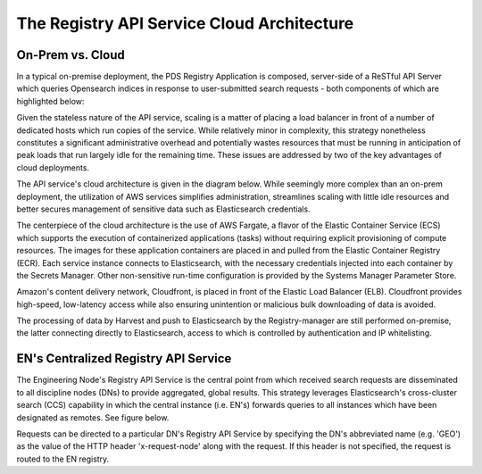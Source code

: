 ===========================================
The Registry API Service Cloud Architecture
===========================================

On-Prem vs. Cloud
*****************

In a typical on-premise deployment, the PDS Registry Application is composed, server-side of
a ReSTful API Server which queries Opensearch indices in response to
user-submitted search requests - both components of which are highlighted
below:

.. image:: /_static/images/registry-onprem.png

Given the stateless nature of the API service, scaling is a matter of placing
a load balancer in front of a number of dedicated hosts which run copies of
the service. While relatively minor in complexity, this strategy nonetheless
constitutes a significant administrative overhead and potentially wastes
resources that must be running in anticipation of peak loads that run largely
idle for the remaining time. These issues are addressed by two of the key
advantages of cloud deployments.

The API service's cloud architecture is given in the diagram below. While
seemingly more complex than an on-prem deployment, the utilization of
AWS services simplifies administration, streamlines scaling with little
idle resources and better secures management of sensitive data such
as Elasticsearch credentials.

.. image:: /_static/images/registry_cloud.png

The centerpiece of the cloud architecture is the use of AWS Fargate, a
flavor of the Elastic Container Service (ECS) which supports the execution
of containerized applications (tasks) without requiring explicit
provisioning of compute resources. The images for these application
containers are placed in and pulled from the Elastic Container Registry
(ECR). Each service instance connects to Elasticsearch, with the
necessary credentials injected into each container by the Secrets
Manager. Other non-sensitive run-time configuration is provided by the
Systems Manager Parameter Store.

Amazon's content delivery network, Cloudfront, is placed in front of
the Elastic Load Balancer (ELB). Cloudfront provides high-speed, low-latency
access while also ensuring unintention or malicious bulk downloading
of data is avoided.

The processing of data by Harvest and push to Elasticsearch by the
Registry-manager are still performed on-premise, the latter connecting
directly to Elasticsearch, access to which is controlled by authentication
and IP whitelisting.

EN's Centralized Registry API Service
*************************************

The Engineering Node's Registry API Service is the central point from
which received search requests are disseminated to all discipline nodes
(DNs) to provide aggregated, global results. This strategy leverages
Elasticsearch's cross-cluster search (CCS) capability in which the
central instance (i.e. EN's) forwards queries to all instances which have
been designated as remotes. See figure below.

.. image:: /_static/images/registry_cloud_ccs.png

Requests can be directed to a particular DN's Registry API Service by
specifying the DN's abbreviated name (e.g. 'GEO') as the value of the
HTTP header 'x-request-node' along with the request. If this header is
not specified, the request is routed to the EN registry.
